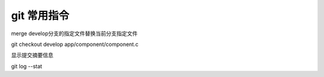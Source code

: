git 常用指令
==================

merge develop分支的指定文件替换当前分支指定文件

git checkout develop app/component/component.c

显示提交摘要信息

git log --stat